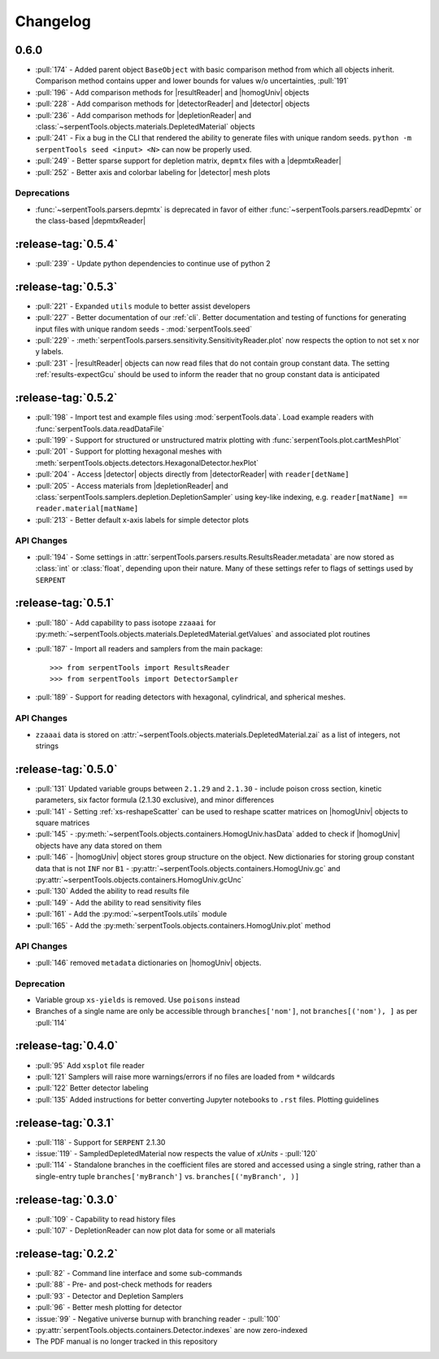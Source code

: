 .. |homogUniv| replace:: :py:class:`~serpentTools.objects.containers.HomogUniv`
.. |resultReader| replace:: :class:`~serpentTools.parsers.results.ResultsReader` 
.. |detector| replace:: :class:`~serpentTools.objects.detectors.Detector`
.. |detectorReader| replace:: :class:`~serpentTools.parsers.detector.DetectorReader`
.. |depletionReader| replace:: :class:`~serpentTools.parsers.depletion.DepletionReader`
.. |depmtxReader| replace:: :class:`~serpentTools.parsers.depmatrix.DepmtxReader`

.. _changelog:

=========
Changelog
=========

.. _v0.6.0:

0.6.0
=====

* :pull:`174` - Added parent object ``BaseObject`` with basic comparison
  method from which all objects inherit. Comparison method contains
  upper and lower bounds for values w/o uncertainties, :pull:`191`
* :pull:`196` - Add comparison methods for |resultReader| and 
  |homogUniv| objects
* :pull:`228` - Add comparison methods for |detectorReader| and
  |detector| objects
* :pull:`236` - Add comparison methods for |depletionReader| and
  :class:`~serpentTools.objects.materials.DepletedMaterial` objects
* :pull:`241` - Fix a bug in the CLI that rendered the ability to generate files with
  unique random seeds. ``python -m serpentTools seed <input> <N>`` can now be properly
  used.  
* :pull:`249` - Better sparse support for depletion matrix, ``depmtx`` files with a
  |depmtxReader|
* :pull:`252` - Better axis and colorbar labeling for |detector| mesh plots


Deprecations
------------

* :func:`~serpentTools.parsers.depmtx` is deprecated in favor of either
  :func:`~serpentTools.parsers.readDepmtx` or the class-based
  |depmtxReader|


.. _v0.5.4:

:release-tag:`0.5.4`
====================

* :pull:`239` - Update python dependencies to continue use of python 2

.. _v0.5.3:

:release-tag:`0.5.3`
====================

* :pull:`221` - Expanded ``utils`` module to better assist developers
* :pull:`227` - Better documentation of our :ref:`cli`.
  Better documentation and testing of functions for generating input
  files with unique random seeds - :mod:`serpentTools.seed`
* :pull:`229` - :meth:`serpentTools.parsers.sensitivity.SensitivityReader.plot`
  now respects the option to not set x nor y labels.
* :pull:`231` - |resultReader| objects
  can now read files that do not contain group constant data. The setting
  :ref:`results-expectGcu` should be used to inform the reader that no
  group constant data is anticipated
  

.. _v0.5.2:

:release-tag:`0.5.2`
====================

* :pull:`198` - Import test and example files using :mod:`serpentTools.data`. 
  Load example readers with :func:`serpentTools.data.readDataFile`
* :pull:`199` - Support for structured or unstructured matrix plotting with
  :func:`serpentTools.plot.cartMeshPlot`
* :pull:`201` - Support for plotting hexagonal meshes with
  :meth:`serpentTools.objects.detectors.HexagonalDetector.hexPlot`
* :pull:`204` - Access |detector|
  objects directly from |detectorReader|
  with ``reader[detName]``
* :pull:`205` - Access materials from |depletionReader|
  and :class:`serpentTools.samplers.depletion.DepletionSampler` using key-like
  indexing, e.g. ``reader[matName] == reader.material[matName]``
* :pull:`213` - Better default x-axis labels for simple detector plots

.. _v0.5.2-api:

API Changes
-----------
* :pull:`194` - Some settings in :attr:`serpentTools.parsers.results.ResultsReader.metadata`
  are now stored as :class:`int` or :class:`float`, depending upon their nature.
  Many of these settings refer to flags of settings used by ``SERPENT``

.. _v0.5.1:

:release-tag:`0.5.1`
====================

* :pull:`180` - Add capability to pass isotope ``zzaaai`` for 
  :py:meth:`~serpentTools.objects.materials.DepletedMaterial.getValues` 
  and associated plot routines
* :pull:`187` - Import all readers and samplers from the main package::

    >>> from serpentTools import ResultsReader
    >>> from serpentTools import DetectorSampler

* :pull:`189` - Support for reading detectors with hexagonal, cylindrical, and 
  spherical meshes.

.. _v0.5.1-api:

API Changes
-----------

* ``zzaaai`` data is stored on 
  :attr:`~serpentTools.objects.materials.DepletedMaterial.zai` as a list
  of integers, not strings

.. _v0.5.0:

:release-tag:`0.5.0`
====================

* :pull:`131` Updated variable groups between ``2.1.29`` and ``2.1.30`` - include
  poison cross section, kinetic parameters, six factor formula (2.1.30 exclusive),
  and minor differences
* :pull:`141` - Setting :ref:`xs-reshapeScatter` can be used to reshape scatter
  matrices on |homogUniv|
  objects to square matrices
* :pull:`145` - :py:meth:`~serpentTools.objects.containers.HomogUniv.hasData` 
  added to check if |homogUniv| 
  objects have any data stored on them
* :pull:`146` - |homogUniv| object
  stores group structure on the object. New dictionaries for storing group constant
  data that is not ``INF`` nor ``B1`` - 
  :py:attr:`~serpentTools.objects.containers.HomogUniv.gc` and 
  :py:attr:`~serpentTools.objects.containers.HomogUniv.gcUnc` 
* :pull:`130` Added the ability to read results file
* :pull:`149` - Add the ability to read sensitivity files
* :pull:`161` - Add the :py:mod:`~serpentTools.utils` module
* :pull:`165` - Add the :py:meth:`serpentTools.objects.containers.HomogUniv.plot` 
  method
   
.. _v0.5.0API-changes:

API Changes
-----------

* :pull:`146` removed ``metadata`` dictionaries on |homogUniv| objects.

.. _v0.5.0Deprecated:

Deprecation
-----------

* Variable group ``xs-yields`` is removed. Use ``poisons`` instead
* Branches of a single name are only be accessible through 
  ``branches['nom']``, not ``branches[('nom'), ]`` as per :pull:`114`

.. _v0.4.0:

:release-tag:`0.4.0`
====================

* :pull:`95` Add ``xsplot`` file reader
* :pull:`121` Samplers will raise more warnings/errors if no files are loaded
  from ``*`` wildcards
* :pull:`122` Better detector labeling
* :pull:`135` Added instructions for better converting Jupyter notebooks to 
  ``.rst`` files. Plotting guidelines

.. _v0.3.1:

:release-tag:`0.3.1`
====================

* :pull:`118` - Support for ``SERPENT`` 2.1.30
* :issue:`119` - SampledDepletedMaterial now respects the value of `xUnits` 
  - :pull:`120`
* :pull:`114` - Standalone branches in the coefficient files are stored
  and accessed using a single string, rather than a single-entry tuple
  ``branches['myBranch']`` vs. ``branches[('myBranch', )]``

    
.. _v0.3.0:

:release-tag:`0.3.0`
====================

* :pull:`109` - Capability to read history files
* :pull:`107` - DepletionReader can now plot data for some or all materials

.. _v0.2.2:

:release-tag:`0.2.2`
====================

* :pull:`82` - Command line interface and some sub-commands
* :pull:`88` - Pre- and post-check methods for readers
* :pull:`93` - Detector and Depletion Samplers
* :pull:`96` - Better mesh plotting for detector
* :issue:`99` - Negative universe burnup with branching reader - :pull:`100`
* :py:attr:`serpentTools.objects.containers.Detector.indexes` are now zero-indexed
* The PDF manual is no longer tracked in this repository

